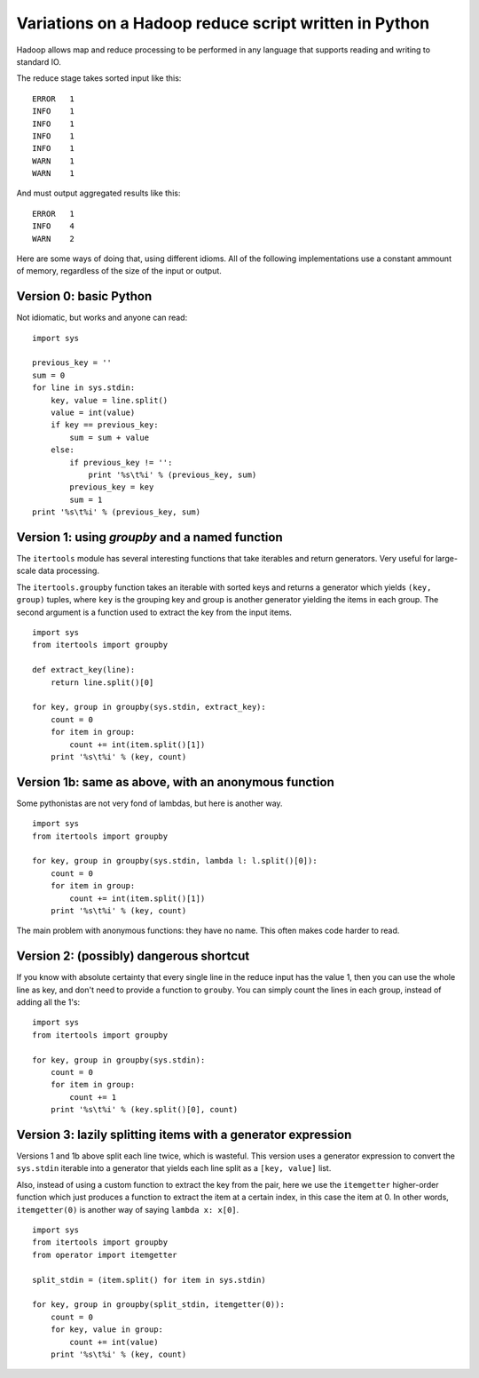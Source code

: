 ======================================================
Variations on a Hadoop reduce script written in Python
======================================================

Hadoop allows map and reduce processing to be performed in any language that
supports reading and writing to standard IO.

The reduce stage takes sorted input like this::

    ERROR   1
    INFO    1
    INFO    1
    INFO    1
    INFO    1
    WARN    1
    WARN    1

And must output aggregated results like this::

    ERROR   1
    INFO    4
    WARN    2

Here are some ways of doing that, using different idioms. All of the
following implementations use a constant ammount of memory, regardless
of the size of the input or output.

Version 0: basic Python
=======================

Not idiomatic, but works and anyone can read:

::

    import sys

    previous_key = ''
    sum = 0
    for line in sys.stdin:
        key, value = line.split()
        value = int(value)
        if key == previous_key:
            sum = sum + value
        else:
            if previous_key != '':
                print '%s\t%i' % (previous_key, sum)
            previous_key = key
            sum = 1
    print '%s\t%i' % (previous_key, sum)

Version 1: using `groupby` and a named function
===============================================

The ``itertools`` module has several interesting functions that take iterables
and return generators. Very useful for large-scale data processing.

The ``itertools.groupby`` function takes an iterable with sorted keys and returns
a generator which yields ``(key, group)`` tuples, where ``key`` is the grouping
key and group is another generator yielding the items in each group. The second
argument is a function used to extract the key from the input items.

::

    import sys
    from itertools import groupby

    def extract_key(line):
        return line.split()[0]

    for key, group in groupby(sys.stdin, extract_key):
        count = 0
        for item in group:
            count += int(item.split()[1])
        print '%s\t%i' % (key, count)


Version 1b: same as above, with an anonymous function
=====================================================

Some pythonistas are not very fond of lambdas, but here is another way.

::

    import sys
    from itertools import groupby

    for key, group in groupby(sys.stdin, lambda l: l.split()[0]):
        count = 0
        for item in group:
            count += int(item.split()[1])
        print '%s\t%i' % (key, count)


The main problem with anonymous functions: they have no name. This often
makes code harder to read.


Version 2: (possibly) dangerous shortcut
========================================

If you know with absolute certainty that every single line in the reduce
input has the value 1, then you can use the whole line as key, and don't
need to provide a function to ``grouby``. You can simply count the
lines in each group, instead of adding all the 1's:

::

    import sys
    from itertools import groupby

    for key, group in groupby(sys.stdin):
        count = 0
        for item in group:
            count += 1
        print '%s\t%i' % (key.split()[0], count)


Version 3: lazily splitting items with a generator expression
=============================================================

Versions 1 and 1b above split each line twice, which is wasteful.
This version uses a generator expression to convert the ``sys.stdin``
iterable into a generator that yields each line split as a
``[key, value]`` list.

Also, instead of using a custom function to extract the key from the pair,
here we use the ``itemgetter`` higher-order function which just produces
a function to extract the item at a certain index, in this case
the item at 0. In other words, ``itemgetter(0)`` is another way of saying
``lambda x: x[0]``.

::

    import sys
    from itertools import groupby
    from operator import itemgetter

    split_stdin = (item.split() for item in sys.stdin)

    for key, group in groupby(split_stdin, itemgetter(0)):
        count = 0
        for key, value in group:
            count += int(value)
        print '%s\t%i' % (key, count)








